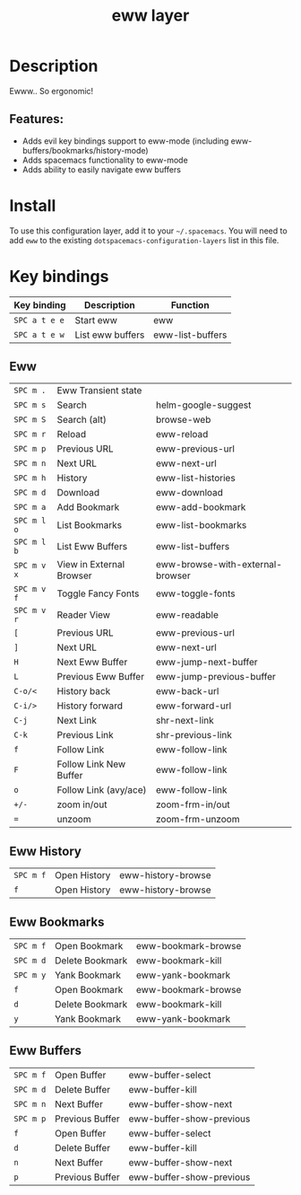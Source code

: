#+TITLE: eww layer

#+TAGS: layer|tool

[[file:img/eww.png]]

* Table of Contents                     :TOC_5_gh:noexport:
- [[#description][Description]]
  - [[#features][Features:]]
- [[#install][Install]]
- [[#key-bindings][Key bindings]]
  - [[#eww][Eww]]
  - [[#eww-history][Eww History]]
  - [[#eww-bookmarks][Eww Bookmarks]]
  - [[#eww-buffers][Eww Buffers]]

* Description
Ewww.. So ergonomic!

** Features:
- Adds evil key bindings support to eww-mode (including
  eww-buffers/bookmarks/history-mode)
- Adds spacemacs functionality to eww-mode
- Adds ability to easily navigate eww buffers

* Install
To use this configuration layer, add it to your =~/.spacemacs=. You will need to
add =eww= to the existing =dotspacemacs-configuration-layers= list in this
file.

* Key bindings

| Key binding   | Description      | Function         |
|---------------+------------------+------------------|
| ~SPC a t e e~ | Start eww        | eww              |
| ~SPC a t e w~ | List eww buffers | eww-list-buffers |

** Eww

| ~SPC m .~   | Eww Transient state      |                                  |
| ~SPC m s~   | Search                   | helm-google-suggest              |
| ~SPC m S~   | Search (alt)             | browse-web                       |
| ~SPC m r~   | Reload                   | eww-reload                       |
| ~SPC m p~   | Previous URL             | eww-previous-url                 |
| ~SPC m n~   | Next URL                 | eww-next-url                     |
| ~SPC m h~   | History                  | eww-list-histories               |
| ~SPC m d~   | Download                 | eww-download                     |
| ~SPC m a~   | Add Bookmark             | eww-add-bookmark                 |
| ~SPC m l o~ | List Bookmarks           | eww-list-bookmarks               |
| ~SPC m l b~ | List Eww Buffers         | eww-list-buffers                 |
| ~SPC m v x~ | View in External Browser | eww-browse-with-external-browser |
| ~SPC m v f~ | Toggle Fancy Fonts       | eww-toggle-fonts                 |
| ~SPC m v r~ | Reader View              | eww-readable                     |
| ~[~         | Previous URL             | eww-previous-url                 |
| ~]~         | Next URL                 | eww-next-url                     |
| ~H~         | Next Eww Buffer          | eww-jump-next-buffer             |
| ~L~         | Previous Eww Buffer      | eww-jump-previous-buffer         |
| ~C-o/<~     | History back             | eww-back-url                     |
| ~C-i/>~     | History forward          | eww-forward-url                  |
| ~C-j~       | Next Link                | shr-next-link                    |
| ~C-k~       | Previous Link            | shr-previous-link                |
| ~f~         | Follow Link              | eww-follow-link                  |
| ~F~         | Follow Link New Buffer   | eww-follow-link                  |
| ~o~         | Follow Link (avy/ace)    | eww-follow-link                  |
| ~+/-~       | zoom in/out              | zoom-frm-in/out                  |
| ~=~         | unzoom                   | zoom-frm-unzoom                  |

** Eww History

| ~SPC m f~ | Open History | eww-history-browse |
| ~f~       | Open History | eww-history-browse |

** Eww Bookmarks

| ~SPC m f~ | Open Bookmark   | eww-bookmark-browse |
| ~SPC m d~ | Delete Bookmark | eww-bookmark-kill   |
| ~SPC m y~ | Yank Bookmark   | eww-yank-bookmark   |
| ~f~       | Open Bookmark   | eww-bookmark-browse |
| ~d~       | Delete Bookmark | eww-bookmark-kill   |
| ~y~       | Yank Bookmark   | eww-yank-bookmark   |

** Eww Buffers

| ~SPC m f~ | Open Buffer     | eww-buffer-select        |
| ~SPC m d~ | Delete Buffer   | eww-buffer-kill          |
| ~SPC m n~ | Next Buffer     | eww-buffer-show-next     |
| ~SPC m p~ | Previous Buffer | eww-buffer-show-previous |
| ~f~       | Open Buffer     | eww-buffer-select        |
| ~d~       | Delete Buffer   | eww-buffer-kill          |
| ~n~       | Next Buffer     | eww-buffer-show-next     |
| ~p~       | Previous Buffer | eww-buffer-show-previous |
